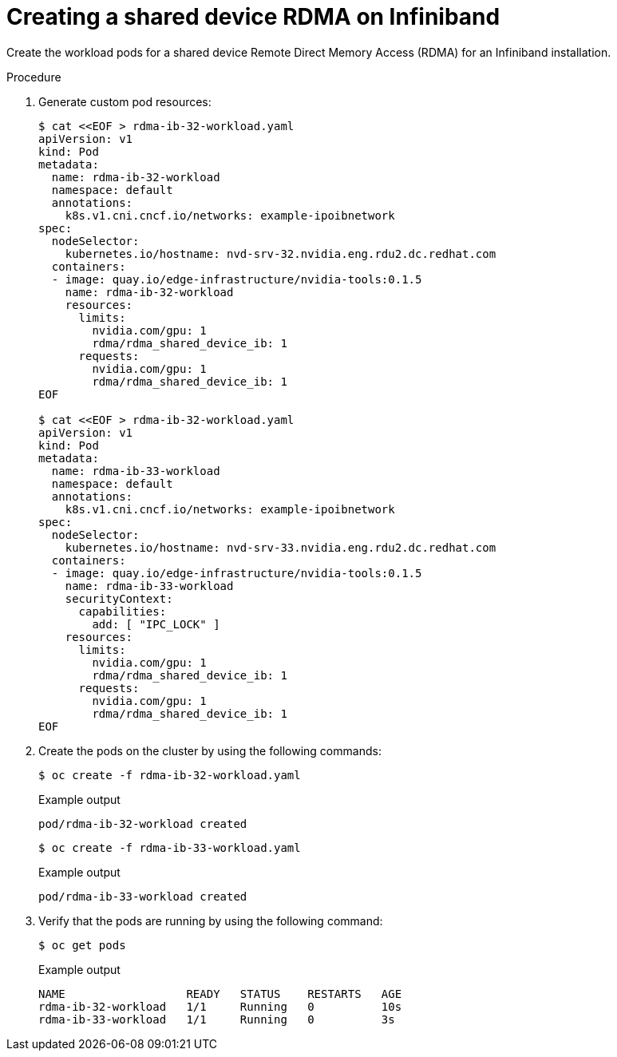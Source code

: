 // Module included in the following assemblies:
//
// * hardware_accelerators/rdma-remote-direct-memory-access.adoc

:_mod-docs-content-type: PROCEDURE
[id="rdma-creating-shared-device-rdma-ib_{context}"]

= Creating a shared device RDMA on Infiniband

Create the workload pods for a shared device Remote Direct Memory Access (RDMA) for an Infiniband installation.

.Procedure

. Generate custom pod resources:
+
[source,yaml]
----
$ cat <<EOF > rdma-ib-32-workload.yaml
apiVersion: v1
kind: Pod
metadata:
  name: rdma-ib-32-workload
  namespace: default
  annotations:
    k8s.v1.cni.cncf.io/networks: example-ipoibnetwork
spec:
  nodeSelector: 
    kubernetes.io/hostname: nvd-srv-32.nvidia.eng.rdu2.dc.redhat.com
  containers:
  - image: quay.io/edge-infrastructure/nvidia-tools:0.1.5
    name: rdma-ib-32-workload
    resources:
      limits:
        nvidia.com/gpu: 1
        rdma/rdma_shared_device_ib: 1
      requests:
        nvidia.com/gpu: 1
        rdma/rdma_shared_device_ib: 1
EOF

$ cat <<EOF > rdma-ib-32-workload.yaml
apiVersion: v1
kind: Pod
metadata:
  name: rdma-ib-33-workload
  namespace: default
  annotations:
    k8s.v1.cni.cncf.io/networks: example-ipoibnetwork
spec:
  nodeSelector: 
    kubernetes.io/hostname: nvd-srv-33.nvidia.eng.rdu2.dc.redhat.com
  containers:
  - image: quay.io/edge-infrastructure/nvidia-tools:0.1.5
    name: rdma-ib-33-workload
    securityContext:
      capabilities:
        add: [ "IPC_LOCK" ]
    resources:
      limits:
        nvidia.com/gpu: 1
        rdma/rdma_shared_device_ib: 1
      requests:
        nvidia.com/gpu: 1
        rdma/rdma_shared_device_ib: 1
EOF
----

. Create the pods on the cluster by using the following commands:
+
[source,terminal]
----
$ oc create -f rdma-ib-32-workload.yaml
----
+

.Example output
[source,terminal]
----
pod/rdma-ib-32-workload created
----
+
[source,terminal]
----
$ oc create -f rdma-ib-33-workload.yaml
----
+

.Example output
[source,terminal]
----
pod/rdma-ib-33-workload created
----

. Verify that the pods are running by using the following command:
+
[source,terminal]
----
$ oc get pods 
----
+

.Example output
+
[source,terminal]
----
NAME                  READY   STATUS    RESTARTS   AGE
rdma-ib-32-workload   1/1     Running   0          10s
rdma-ib-33-workload   1/1     Running   0          3s
----
